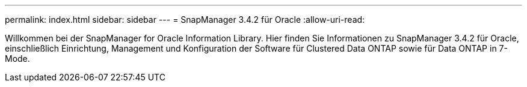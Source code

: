 ---
permalink: index.html 
sidebar: sidebar 
---
= SnapManager 3.4.2 für Oracle
:allow-uri-read: 


[role="lead"]
Willkommen bei der SnapManager for Oracle Information Library. Hier finden Sie Informationen zu SnapManager 3.4.2 für Oracle, einschließlich Einrichtung, Management und Konfiguration der Software für Clustered Data ONTAP sowie für Data ONTAP in 7-Mode.
